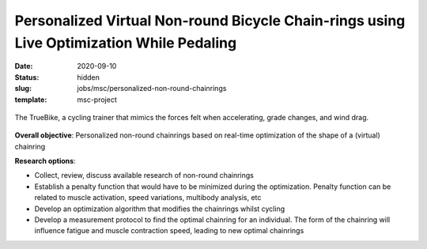 =========================================================================================
Personalized Virtual Non-round Bicycle Chain-rings using Live Optimization While Pedaling
=========================================================================================

:date: 2020-09-10
:status: hidden
:slug: jobs/msc/personalized-non-round-chainrings
:template: msc-project

.. figure:: https://truekinetix.com/wp-content/themes/truekinetix/images/truebike-animation-overview.png
   :align: center
   :width: 600px

   The TrueBike, a cycling trainer that mimics the forces felt when
   accelerating, grade changes, and wind drag.

**Overall objective**: Personalized non-round chainrings based on real-time
optimization of the shape of a (virtual) chainring

**Research options**:

- Collect, review, discuss available research of non-round chainrings
- Establish a penalty function that would have to be minimized during the
  optimization.  Penalty function can be related to muscle activation, speed
  variations, multibody analysis, etc
- Develop an optimization algorithm that modifies the chainrings whilst cycling
- Develop a measurement protocol to find the optimal chainring for an
  individual. The form of the chainring will influence fatigue and muscle
  contraction speed, leading to new optimal chainrings
